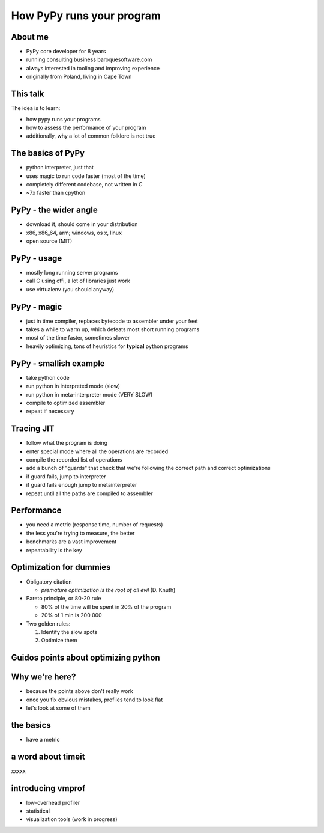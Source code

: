 
How PyPy runs your program
==========================

About me
--------

* PyPy core developer for 8 years

* running consulting business baroquesoftware.com

* always interested in tooling and improving experience

* originally from Poland, living in Cape Town

This talk
---------

The idea is to learn:

* how pypy runs your programs

* how to assess the performance of your program

* additionally, why a lot of common folklore is not true

The basics of PyPy
------------------

* python interpreter, just that

* uses magic to run code faster (most of the time)

* completely different codebase, not written in C

* ~7x faster than cpython

PyPy - the wider angle
----------------------

* download it, should come in your distribution

* x86, x86_64, arm; windows, os x, linux

* open source (MIT)

PyPy - usage
------------

* mostly long running server programs

* call C using cffi, a lot of libraries just work

* use virtualenv (you should anyway)

PyPy - magic
------------

* just in time compiler, replaces bytecode to assembler under your feet

* takes a while to warm up, which defeats most short running programs

* most of the time faster, sometimes slower

* heavily optimizing, tons of heuristics for **typical** python programs

PyPy - smallish example
-----------------------

* take python code

* run python in interpreted mode (slow)

* run python in meta-interpreter mode (VERY SLOW)

* compile to optimized assembler

* repeat if necessary

Tracing JIT
-----------

* follow what the program is doing

* enter special mode where all the operations are recorded

* compile the recorded list of operations

* add a bunch of "guards" that check that we're following the correct path
  and correct optimizations

* if guard fails, jump to interpreter

* if guard fails enough jump to metainterpreter

* repeat until all the paths are compiled to assembler

Performance
-----------

* you need a metric (response time, number of requests)

* the less you're trying to measure, the better

* benchmarks are a vast improvement

* repeatability is the key

Optimization for dummies
-------------------------

* Obligatory citation

  - *premature optimization is the root of all evil* (D. Knuth)

* Pareto principle, or 80-20 rule

  - 80% of the time will be spent in 20% of the program

  - 20% of 1 mln is 200 000

* Two golden rules:

  1. Identify the slow spots

  2. Optimize them

Guidos points about optimizing python
-------------------------------------

Why we're here?
---------------

* because the points above don't really work

* once you fix obvious mistakes, profiles tend to look flat

* let's look at some of them

the basics
----------

* have a metric

a word about timeit
-------------------

xxxxx

introducing vmprof
------------------

* low-overhead profiler

* statistical

* visualization tools (work in progress)


